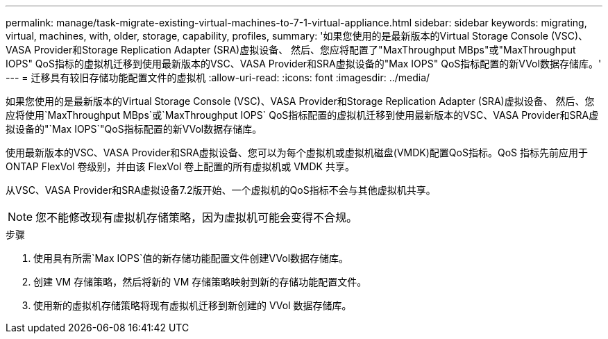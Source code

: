 ---
permalink: manage/task-migrate-existing-virtual-machines-to-7-1-virtual-appliance.html 
sidebar: sidebar 
keywords: migrating, virtual, machines, with, older, storage, capability, profiles, 
summary: '如果您使用的是最新版本的Virtual Storage Console (VSC)、VASA Provider和Storage Replication Adapter (SRA)虚拟设备、 然后、您应将配置了"MaxThroughput MBps"或"MaxThroughput IOPS" QoS指标的虚拟机迁移到使用最新版本的VSC、VASA Provider和SRA虚拟设备的"Max IOPS" QoS指标配置的新VVol数据存储库。' 
---
= 迁移具有较旧存储功能配置文件的虚拟机
:allow-uri-read: 
:icons: font
:imagesdir: ../media/


[role="lead"]
如果您使用的是最新版本的Virtual Storage Console (VSC)、VASA Provider和Storage Replication Adapter (SRA)虚拟设备、 然后、您应将使用`MaxThroughput MBps`或`MaxThroughput IOPS` QoS指标配置的虚拟机迁移到使用最新版本的VSC、VASA Provider和SRA虚拟设备的"`Max IOPS`"QoS指标配置的新VVol数据存储库。

使用最新版本的VSC、VASA Provider和SRA虚拟设备、您可以为每个虚拟机或虚拟机磁盘(VMDK)配置QoS指标。QoS 指标先前应用于 ONTAP FlexVol 卷级别，并由该 FlexVol 卷上配置的所有虚拟机或 VMDK 共享。

从VSC、VASA Provider和SRA虚拟设备7.2版开始、一个虚拟机的QoS指标不会与其他虚拟机共享。

[NOTE]
====
您不能修改现有虚拟机存储策略，因为虚拟机可能会变得不合规。

====
.步骤
. 使用具有所需`Max IOPS`值的新存储功能配置文件创建VVol数据存储库。
. 创建 VM 存储策略，然后将新的 VM 存储策略映射到新的存储功能配置文件。
. 使用新的虚拟机存储策略将现有虚拟机迁移到新创建的 VVol 数据存储库。

